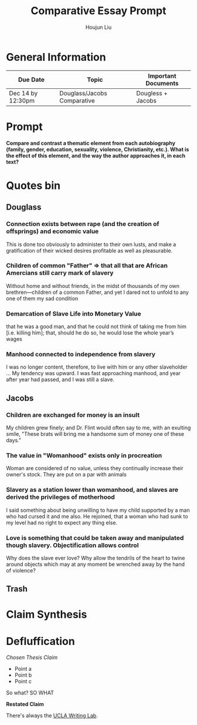 #+TITLE: Comparative Essay Prompt
#+AUTHOR: Houjun Liu
#+SOURCE:
#+COURSE:

* General Information
  | Due Date          | Topic                       | Important Documents |
  |-------------------+-----------------------------+---------------------|
  | Dec 14 by 12:30pm | Douglass/Jacobs Comparative | Dougless + Jacobs   |

* Prompt
  *Compare and contrast a thematic element from each autobiography (family, gender, education, sexuality, violence, Christianity, etc.). What is the effect of this element, and the way the author approaches it, in each text?*

* Quotes bin

** Douglass

*** Connection exists between rape (and the creation of offsprings) and economic value
This is done too obviously to administer to their own lusts, and make a gratification of their wicked desires profitable as well as pleasurable.

*** Children of common "Father" => that all that are African Amercians still carry mark of slavery
Without home and without friends, in the midst of thousands of my own brethren—children of a common Father, and yet I dared not to unfold to any one of them my sad condition

*** Demarcation of Slave Life into Monetary Value
that he was a good man, and that he could not think of taking me from him [i.e. killing him]; that, should he do so, he would lose the whole year’s wages

*** Manhood connected to independence from slavery
I was no longer content, therefore, to live with him or any other slaveholder ... My tendency was upward. I was fast approaching manhood, and year after year had passed, and I was still a slave.

** Jacobs

*** Children are exchanged for money is an insult
My children grew finely; and Dr. Flint would often say to me, with an exulting smile, "These brats will bring me a handsome sum of money one of these days."

*** The value in "Womanhood" exists only in procreation
Woman are considered of no value, unless they continually increase their owner's stock. They are put on a par with animals

*** Slavery as a station lower than womanhood, and slaves are derived the privileges of motherhood
I said something about being unwilling to have my child supported by a man who had cursed it and me also. He rejoined, that a woman who had sunk to my level had no right to expect any thing else.

*** Love is something that could be taken away and manipulated though slavery. Objectification allows control
Why does the slave ever love? Why allow the tendrils of the heart to twine around objects which may at any moment be wrenched away by the hand of violence?

** Trash
# *** The "lack" is modified more strongly than the cleanliness, that the niceness of north is much more emphasized when the imagery of the south is in mind
# Every thing looked clean, new and beautiful. I saw few or no dilapidated houses, with poverty-stricken inmates; no half-naked children and barefooted women


* Claim Synthesis

* Defluffication
  /Chosen Thesis Claim/

  - Point a
  - Point b
  - Point c

  So what? SO WHAT

  *Restated Claim*


There's always the [[https://wp.ucla.edu/wp-content/uploads/2016/01/UWC_handouts_What-How-So-What-Thesis-revised-5-4-15-RZ.pdf][UCLA Writing Lab]].
